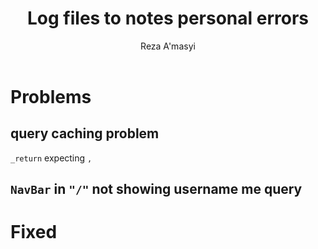 #+title: Log files to notes personal errors
#+author: Reza A'masyi
#+startup: content

* Problems

** query caching problem 
~_return~ expecting ~,~

** ~NavBar~ in ~"/"~ not showing username me query

* Fixed
